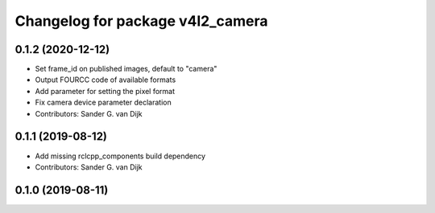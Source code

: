 ^^^^^^^^^^^^^^^^^^^^^^^^^^^^^^^^^
Changelog for package v4l2_camera
^^^^^^^^^^^^^^^^^^^^^^^^^^^^^^^^^

0.1.2 (2020-12-12)
------------------
* Set frame_id on published images, default to "camera"
* Output FOURCC code of available formats
* Add parameter for setting the pixel format
* Fix camera device parameter declaration
* Contributors: Sander G. van Dijk

0.1.1 (2019-08-12)
------------------
* Add missing rclcpp_components build dependency
* Contributors: Sander G. van Dijk

0.1.0 (2019-08-11)
------------------
